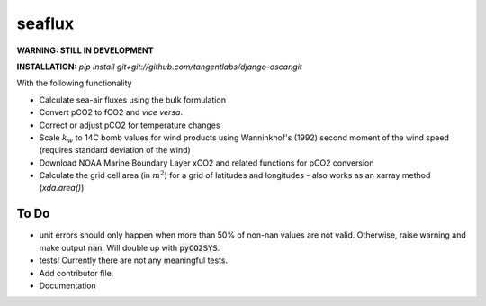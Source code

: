===============================
seaflux
===============================


.. image:: https://travis-ci.com/luke-gregor/SeaFlux.svg?branch=master
   :target: https://travis-ci.com/luke-gregor/SeaFlux
.. image:: https://badgen.net/pypi/v/seaflux
   :target: https://pypi.org/project/seaflux
.. image:: https://img.shields.io/badge/License-GPLv3-blue.svg
   :target: https://www.gnu.org/licenses/gpl-3.0

**WARNING: STILL IN DEVELOPMENT**

**INSTALLATION:** `pip install git+git://github.com/tangentlabs/django-oscar.git`

With the following functionality

- Calculate sea-air fluxes using the bulk formulation
- Convert pCO2 to fCO2 and *vice versa*.
- Correct or adjust pCO2 for temperature changes
- Scale :math:`k_w` to 14C bomb values for wind products using Wanninkhof's (1992) second moment of the wind speed (requires standard deviation of the wind)
- Download NOAA Marine Boundary Layer xCO2 and related functions for pCO2 conversion
- Calculate the grid cell area (in :math:`m^2`) for a grid of latitudes and longitudes - also works as an xarray method (`xda.area()`)


To Do
-----
- unit errors should only happen when more than 50% of non-nan values are not valid. Otherwise, raise warning and make output :code:`nan`. Will double up with :code:`pyCO2SYS`.
- tests! Currently there are not any meaningful tests.
- Add contributor file.
- Documentation
